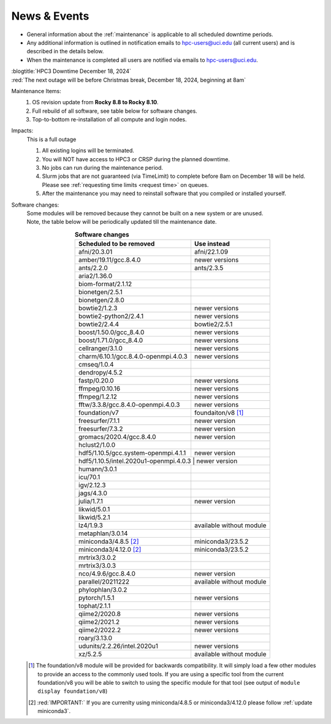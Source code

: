 
.. _news:

News & Events
=============

* General information about the :ref:`maintenance` is applicable to all scheduled downtime periods.
* Any additional information is outlined in notification emails to hpc-users@uci.edu
  (all current users) and is described in the details below.
* When the maintenance is completed all users are notified via emails to hpc-users@uci.edu.

| :blogtitle:`HPC3 Downtime December 18, 2024`

| :red:`The next outage will be before Christmas break, December 18, 2024, beginning at 8am`

Maintenance Items:
  1. OS revision update from **Rocky 8.8 to Rocky 8.10**.
  #. Full rebuild of all software, see table below for software changes.
  #. Top-to-bottom re-installation of all compute and login nodes.

Impacts:
  This is a full outage

  1. All existing logins will be terminated.
  #. You will NOT have access to HPC3 or CRSP during the planned downtime.
  #. No jobs can run during the maintenance period.
  #. Slurm jobs that are not guaranteed (via TimeLimit) to complete before 8am on December 18 will be held.
     Please see :ref:`requesting time limits <request time>` on queues.
  #. After the maintenance you may need to reinstall software that you compiled or installed yourself.

Software changes:
  | Some modules will be removed because they cannot be built on a new system or are unused. 
  | Note, the table below will be periodically updated till the maintenance date.

  .. table:: **Software changes**
     :align: center
     :class: noscroll-table

     +--------------------------------------+-----------------------------------+
     | Scheduled to be removed              | Use instead                       |
     +======================================+===================================+
     | afni/20.3.01                         | afni/22.1.09                      |
     +--------------------------------------+-----------------------------------+
     | amber/19.11/gcc.8.4.0                | newer versions                    |
     +--------------------------------------+-----------------------------------+
     | ants/2.2.0                           | ants/2.3.5                        |
     +--------------------------------------+-----------------------------------+
     | aria2/1.36.0                         |                                   |
     +--------------------------------------+-----------------------------------+
     | biom-format/2.1.12                   |                                   |
     +--------------------------------------+-----------------------------------+
     | bionetgen/2.5.1                      |                                   |
     +--------------------------------------+-----------------------------------+
     | bionetgen/2.8.0                      |                                   |
     +--------------------------------------+-----------------------------------+
     | bowtie2/1.2.3                        | newer versions                    |
     +--------------------------------------+-----------------------------------+
     | bowtie2-python2/2.4.1                | newer versions                    |
     +--------------------------------------+-----------------------------------+
     | bowtie2/2.4.4                        | bowtie2/2.5.1                     |
     +--------------------------------------+-----------------------------------+
     | boost/1.50.0/gcc_8.4.0               | newer versions                    |
     +--------------------------------------+-----------------------------------+
     | boost/1.71.0/gcc_8.4.0               | newer versions                    |
     +--------------------------------------+-----------------------------------+
     | cellranger/3.1.0                     | newer versions                    |
     +--------------------------------------+-----------------------------------+
     | charm/6.10.1/gcc.8.4.0-openmpi.4.0.3 | newer versions                    |
     +--------------------------------------+-----------------------------------+
     | cmseq/1.0.4                          |                                   |
     +--------------------------------------+-----------------------------------+
     | dendropy/4.5.2                       |                                   |
     +--------------------------------------+-----------------------------------+
     | fastp/0.20.0                         | newer versions                    |
     +--------------------------------------+-----------------------------------+
     | ffmpeg/0.10.16                       | newer versions                    |
     +--------------------------------------+-----------------------------------+
     | ffmpeg/1.2.12                        | newer versions                    |
     +--------------------------------------+-----------------------------------+
     | fftw/3.3.8/gcc.8.4.0-openmpi.4.0.3   | newer versions                    |
     +--------------------------------------+-----------------------------------+
     | foundation/v7                        | foundaiton/v8 [#]_                |
     +--------------------------------------+-----------------------------------+
     | freesurfer/7.1.1                     | newer version                     |
     +--------------------------------------+-----------------------------------+
     | freesurfer/7.3.2                     | newer version                     |
     +--------------------------------------+-----------------------------------+
     | gromacs/2020.4/gcc.8.4.0             | newer version                     |
     +--------------------------------------+-----------------------------------+
     | hclust2/1.0.0                        |                                   |
     +--------------------------------------+-----------------------------------+
     | hdf5/1.10.5/gcc.system-openmpi.4.1.1 | newer version                     |
     +--------------------------------------+-----------------------------------+
     | hdf5/1.10.5/intel.2020u1-openmpi.4.0.3 | newer version                   |
     +--------------------------------------+-----------------------------------+
     | humann/3.0.1                         |                                   |
     +--------------------------------------+-----------------------------------+
     | icu/70.1                             |                                   |
     +--------------------------------------+-----------------------------------+
     | igv/2.12.3                           |                                   |
     +--------------------------------------+-----------------------------------+
     | jags/4.3.0                           |                                   |
     +--------------------------------------+-----------------------------------+
     | julia/1.7.1                          | newer version                     |
     +--------------------------------------+-----------------------------------+
     | likwid/5.0.1                         |                                   |
     +--------------------------------------+-----------------------------------+
     | likwid/5.2.1                         |                                   |
     +--------------------------------------+-----------------------------------+
     | lz4/1.9.3                            | available without module          |
     +--------------------------------------+-----------------------------------+
     | metaphlan/3.0.14                     |                                   |
     +--------------------------------------+-----------------------------------+
     | miniconda3/4.8.5 [2]_                | miniconda3/23.5.2                 |
     +--------------------------------------+-----------------------------------+
     | miniconda3/4.12.0 [2]_               | miniconda3/23.5.2                 |
     +--------------------------------------+-----------------------------------+
     | mrtrix3/3.0.2                        |                                   |
     +--------------------------------------+-----------------------------------+
     | mrtrix3/3.0.3                        |                                   |
     +--------------------------------------+-----------------------------------+
     | nco/4.9.6/gcc.8.4.0                  | newer version                     |
     +--------------------------------------+-----------------------------------+
     | parallel/20211222                    | available without module          |
     +--------------------------------------+-----------------------------------+
     | phylophlan/3.0.2                     |                                   |
     +--------------------------------------+-----------------------------------+
     | pytorch/1.5.1                        | newer versions                    |
     +--------------------------------------+-----------------------------------+
     | tophat/2.1.1                         |                                   |
     +--------------------------------------+-----------------------------------+
     | qiime2/2020.8                        | newer versions                    |
     +--------------------------------------+-----------------------------------+
     | qiime2/2021.2                        | newer versions                    |
     +--------------------------------------+-----------------------------------+
     | qiime2/2022.2                        | newer versions                    |
     +--------------------------------------+-----------------------------------+
     | roary/3.13.0                         |                                   |
     +--------------------------------------+-----------------------------------+
     | udunits/2.2.26/intel.2020u1          | newer versions                    |
     +--------------------------------------+-----------------------------------+
     | xz/5.2.5                             | available without module          |
     +--------------------------------------+-----------------------------------+

  .. [#] The foundation/v8 module will be provided for backwards
         compatibility. It will simply load a few other modules
         to provide an access to the commonly used tools. If you are using
         a specific tool from the current foundation/v8 you will be able to switch
         to using the specific module for that tool 
         (see output of ``module display foundation/v8``)
         
  .. [#] :red:`IMPORTANT:` If you are currenlty using miniconda/4.8.5 or miniconda3/4.12.0
         please follow :ref:`update miniconda3`.


